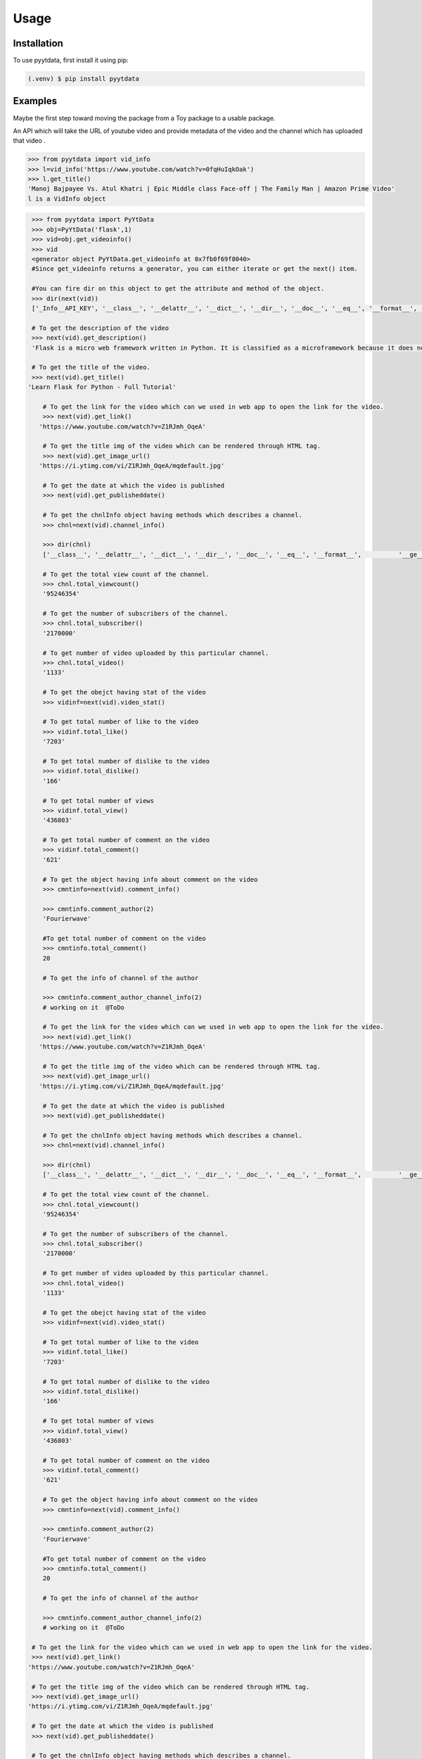 Usage
=====

.. _installation:

Installation
------------

To use pyytdata, first install it using pip:

.. code-block:: console

   (.venv) $ pip install pyytdata

Examples
--------

Maybe the first step toward moving the package from a Toy package to a usable package.

An API which will take the URL of youtube video and provide metadata of the video and the channel which has uploaded that video .

.. code-block:: python

   >>> from pyytdata import vid_info
   >>> l=vid_info('https://www.youtube.com/watch?v=0fqHuIqkOak')
   >>> l.get_title()
   'Manoj Bajpayee Vs. Atul Khatri | Epic Middle class Face-off | The Family Man | Amazon Prime Video'
   l is a VidInfo object
.. code-block:: python


    >>> from pyytdata import PyYtData
    >>> obj=PyYtData('flask',1)
    >>> vid=obj.get_videoinfo()
    >>> vid
    <generator object PyYtData.get_videoinfo at 0x7fb0f69f8040>
    #Since get_videoinfo returns a generator, you can either iterate or get the next() item.

    #You can fire dir on this object to get the attribute and method of the object.
    >>> dir(next(vid))
    ['_Info__API_KEY', '__class__', '__delattr__', '__dict__', '__dir__', '__doc__', '__eq__', '__format__', '__ge__', '__getattribute__', '__gt__', '__hash__', '__init__', '__init_subclass__', '__le__', '__lt__', '__module__', '__ne__', '__new__', '__reduce__', '__reduce_ex__', '__repr__', '__setattr__', '__sizeof__', '__str__', '__subclasshook__', '__weakref__', '_id', 'channel_info', 'get_description', 'get_image_url', 'get_link', 'get_publishedtime', 'get_title', 'keyword', 'maxlen', 'open_id', 'order', 'result', 'type', 'youtube']

    # To get the description of the video
    >>> next(vid).get_description()
    'Flask is a micro web framework written in Python. It is classified as a microframework because it does not require particular tools or libraries. Learn how to use it ...'

    # To get the title of the video.
    >>> next(vid).get_title()
   'Learn Flask for Python - Full Tutorial'

       # To get the link for the video which can we used in web app to open the link for the video.
       >>> next(vid).get_link()
      'https://www.youtube.com/watch?v=Z1RJmh_OqeA'

       # To get the title img of the video which can be rendered through HTML tag.
       >>> next(vid).get_image_url()
      'https://i.ytimg.com/vi/Z1RJmh_OqeA/mqdefault.jpg'

       # To get the date at which the video is published
       >>> next(vid).get_publisheddate()

       # To get the chnlInfo object having methods which describes a channel.
       >>> chnl=next(vid).channel_info()

       >>> dir(chnl)
       ['__class__', '__delattr__', '__dict__', '__dir__', '__doc__', '__eq__', '__format__',          '__ge__', '__getattribute__', '__gt__', '__hash__',  '__init__', '__init_subclass__', '__le__', '__lt__', '__module__', '__ne__', '__new__', '__reduce__', '__reduce_ex__', '__repr__', '__setattr__', '__sizeof__', '__str__', '__subclasshook__', '__weakref__', 'id', 'result', 'total_subscriber', 'total_video', 'total_viewcnt', 'youtube']

       # To get the total view count of the channel.
       >>> chnl.total_viewcount()
       '95246354'

       # To get the number of subscribers of the channel.
       >>> chnl.total_subscriber()
       '2170000'

       # To get number of video uploaded by this particular channel.
       >>> chnl.total_video()
       '1133'

       # To get the obejct having stat of the video
       >>> vidinf=next(vid).video_stat()

       # To get total number of like to the video
       >>> vidinf.total_like()
       '7203'

       # To get total number of dislike to the video
       >>> vidinf.total_dislike()
       '166'

       # To get total number of views
       >>> vidinf.total_view()
       '436803'

       # To get total number of comment on the video
       >>> vidinf.total_comment()
       '621'

       # To get the object having info about comment on the video
       >>> cmntinfo=next(vid).comment_info()

       >>> cmntinfo.comment_author(2)
       'Fourierwave'

       #To get total number of comment on the video
       >>> cmntinfo.total_comment()
       20

       # To get the info of channel of the author

       >>> cmntinfo.comment_author_channel_info(2)
       # working on it  @ToDo

       # To get the link for the video which can we used in web app to open the link for the video.
       >>> next(vid).get_link()
      'https://www.youtube.com/watch?v=Z1RJmh_OqeA'

       # To get the title img of the video which can be rendered through HTML tag.
       >>> next(vid).get_image_url()
      'https://i.ytimg.com/vi/Z1RJmh_OqeA/mqdefault.jpg'

       # To get the date at which the video is published
       >>> next(vid).get_publisheddate()

       # To get the chnlInfo object having methods which describes a channel.
       >>> chnl=next(vid).channel_info()

       >>> dir(chnl)
       ['__class__', '__delattr__', '__dict__', '__dir__', '__doc__', '__eq__', '__format__',          '__ge__', '__getattribute__', '__gt__', '__hash__',  '__init__', '__init_subclass__', '__le__', '__lt__', '__module__', '__ne__', '__new__', '__reduce__', '__reduce_ex__', '__repr__', '__setattr__', '__sizeof__', '__str__', '__subclasshook__', '__weakref__', 'id', 'result', 'total_subscriber', 'total_video', 'total_viewcnt', 'youtube']

       # To get the total view count of the channel.
       >>> chnl.total_viewcount()
       '95246354'

       # To get the number of subscribers of the channel.
       >>> chnl.total_subscriber()
       '2170000'

       # To get number of video uploaded by this particular channel.
       >>> chnl.total_video()
       '1133'

       # To get the obejct having stat of the video
       >>> vidinf=next(vid).video_stat()

       # To get total number of like to the video
       >>> vidinf.total_like()
       '7203'

       # To get total number of dislike to the video
       >>> vidinf.total_dislike()
       '166'

       # To get total number of views
       >>> vidinf.total_view()
       '436803'

       # To get total number of comment on the video
       >>> vidinf.total_comment()
       '621'

       # To get the object having info about comment on the video
       >>> cmntinfo=next(vid).comment_info()

       >>> cmntinfo.comment_author(2)
       'Fourierwave'

       #To get total number of comment on the video
       >>> cmntinfo.total_comment()
       20

       # To get the info of channel of the author

       >>> cmntinfo.comment_author_channel_info(2)
       # working on it  @ToDo

    # To get the link for the video which can we used in web app to open the link for the video.
    >>> next(vid).get_link()
   'https://www.youtube.com/watch?v=Z1RJmh_OqeA'

    # To get the title img of the video which can be rendered through HTML tag.
    >>> next(vid).get_image_url()
   'https://i.ytimg.com/vi/Z1RJmh_OqeA/mqdefault.jpg'

    # To get the date at which the video is published
    >>> next(vid).get_publisheddate()

    # To get the chnlInfo object having methods which describes a channel.
    >>> chnl=next(vid).channel_info()

    >>> dir(chnl)
    ['__class__', '__delattr__', '__dict__', '__dir__', '__doc__', '__eq__', '__format__',          '__ge__', '__getattribute__', '__gt__', '__hash__',  '__init__', '__init_subclass__', '__le__', '__lt__', '__module__', '__ne__', '__new__', '__reduce__', '__reduce_ex__', '__repr__', '__setattr__', '__sizeof__', '__str__', '__subclasshook__', '__weakref__', 'id', 'result', 'total_subscriber', 'total_video', 'total_viewcnt', 'youtube']

    # To get the total view count of the channel.
    >>> chnl.total_viewcnt()
    '95246354'

    # To get the number of subscribers of the channel.
    >>> chnl.total_subscriber()
    '2170000'

    # To get number of video uploaded by this particular channel.
    >>> chnl.total_video()
    '1133'

    # To get the obejct having stat of the video
    >>> vidinf=next(vid).video_stat()

    # To get total number of like to the video
    >>> vidinf.total_like()
    '7203'

    # To get total number of dislike to the video
    >>> vidinf.total_dislike()
    '166'

    # To get total number of views
    >>> vidinf.total_view()
    '436803'

    # To get total number of comment on the video
    >>> vidinf.total_comment()
    '621'

    # To get the object having info about comment on the video
    >>> cmntinfo=next(vid).comment_info()

    >>> cmntinfo.comment_author(2)
    'Fourierwave'

    #To get total number of comment on the video
    >>> cmntinfo.total_comment()
    20

    # To get the info of channel of the author

    >>> cmntinfo.comment_author_channel_info(2)
